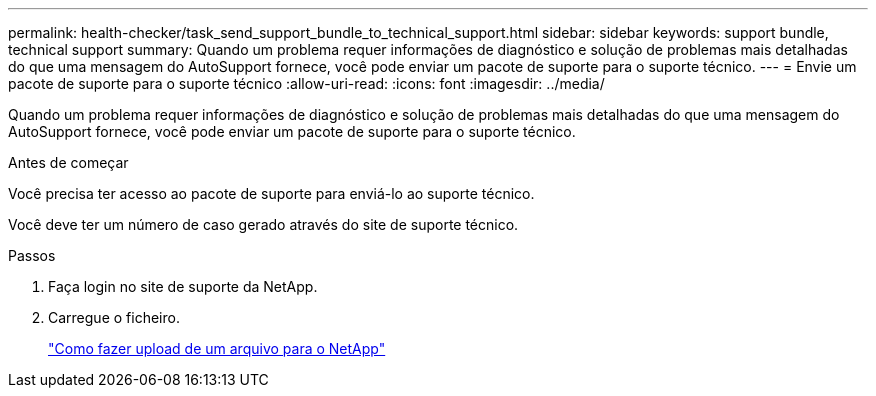 ---
permalink: health-checker/task_send_support_bundle_to_technical_support.html 
sidebar: sidebar 
keywords: support bundle, technical support 
summary: Quando um problema requer informações de diagnóstico e solução de problemas mais detalhadas do que uma mensagem do AutoSupport fornece, você pode enviar um pacote de suporte para o suporte técnico. 
---
= Envie um pacote de suporte para o suporte técnico
:allow-uri-read: 
:icons: font
:imagesdir: ../media/


[role="lead"]
Quando um problema requer informações de diagnóstico e solução de problemas mais detalhadas do que uma mensagem do AutoSupport fornece, você pode enviar um pacote de suporte para o suporte técnico.

.Antes de começar
Você precisa ter acesso ao pacote de suporte para enviá-lo ao suporte técnico.

Você deve ter um número de caso gerado através do site de suporte técnico.

.Passos
. Faça login no site de suporte da NetApp.
. Carregue o ficheiro.
+
https://kb.netapp.com/Advice_and_Troubleshooting/Miscellaneous/How_to_upload_a_file_to_NetApp["Como fazer upload de um arquivo para o NetApp"]


